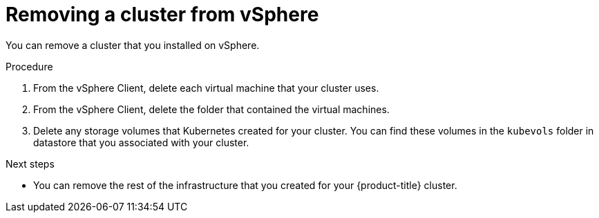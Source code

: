 // Module included in the following assemblies:
//
// * installing/installing_vsphere/uninstalling-cluster-vsphere.adoc

[id="installation-uninstall-vsphere_{context}"]
= Removing a cluster from vSphere

You can remove a cluster that you installed on vSphere.

.Procedure

. From the vSphere Client, delete each virtual machine that your cluster uses.

. From the vSphere Client, delete the folder that contained the virtual machines.

. Delete any storage volumes that Kubernetes created for your cluster. You can
find these volumes in the `kubevols` folder in datastore that you associated
with your cluster.

.Next steps

* You can remove the rest of the infrastructure that you created for your
{product-title} cluster.
